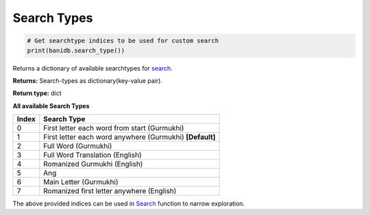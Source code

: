Search Types
------------

.. code:: python

    # Get searchtype indices to be used for custom search
    print(banidb.search_type())

Returns a dictionary of available searchtypes for `search <searchdb.html>`__.

**Returns:**    Search-types as dictionary(key-value pair).

**Return type:**    dict

| **All available Search Types**

===== ===========
Index Search Type
===== ===========
0     First letter each word from start (Gurmukhi)
1     First letter each word anywhere (Gurmukhi) **[Default]**
2     Full Word (Gurmukhi)
3     Full Word Translation (English)
4     Romanized Gurmukhi (English)
5     Ang
6     Main Letter (Gurmukhi)
7     Romanized first letter anywhere (English)
===== ===========

The above provided indices can be used in `Search <searchdb.rst>`__ function
to narrow exploration.
